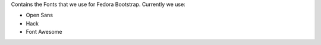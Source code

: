 Contains the Fonts that we use for Fedora Bootstrap. Currently we use:

* Open Sans
* Hack
* Font Awesome
